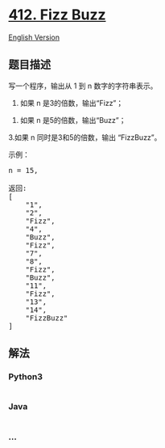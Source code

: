 * [[https://leetcode-cn.com/problems/fizz-buzz][412. Fizz Buzz]]
  :PROPERTIES:
  :CUSTOM_ID: fizz-buzz
  :END:
[[./solution/0400-0499/0412.Fizz Buzz/README_EN.org][English Version]]

** 题目描述
   :PROPERTIES:
   :CUSTOM_ID: 题目描述
   :END:

#+begin_html
  <!-- 这里写题目描述 -->
#+end_html

#+begin_html
  <p>
#+end_html

写一个程序，输出从 1 到 n 数字的字符串表示。

#+begin_html
  </p>
#+end_html

#+begin_html
  <p>
#+end_html

1. 如果 n 是3的倍数，输出“Fizz”；

   #+begin_html
     </p>
   #+end_html

#+begin_html
  <p>
#+end_html

2. 如果 n 是5的倍数，输出“Buzz”；

   #+begin_html
     </p>
   #+end_html

#+begin_html
  <p>
#+end_html

3.如果 n 同时是3和5的倍数，输出 “FizzBuzz”。

#+begin_html
  </p>
#+end_html

#+begin_html
  <p>
#+end_html

示例：

#+begin_html
  </p>
#+end_html

#+begin_html
  <pre>n = 15,

  返回:
  [
      &quot;1&quot;,
      &quot;2&quot;,
      &quot;Fizz&quot;,
      &quot;4&quot;,
      &quot;Buzz&quot;,
      &quot;Fizz&quot;,
      &quot;7&quot;,
      &quot;8&quot;,
      &quot;Fizz&quot;,
      &quot;Buzz&quot;,
      &quot;11&quot;,
      &quot;Fizz&quot;,
      &quot;13&quot;,
      &quot;14&quot;,
      &quot;FizzBuzz&quot;
  ]
  </pre>
#+end_html

** 解法
   :PROPERTIES:
   :CUSTOM_ID: 解法
   :END:

#+begin_html
  <!-- 这里可写通用的实现逻辑 -->
#+end_html

#+begin_html
  <!-- tabs:start -->
#+end_html

*** *Python3*
    :PROPERTIES:
    :CUSTOM_ID: python3
    :END:

#+begin_html
  <!-- 这里可写当前语言的特殊实现逻辑 -->
#+end_html

#+begin_src python
#+end_src

*** *Java*
    :PROPERTIES:
    :CUSTOM_ID: java
    :END:

#+begin_html
  <!-- 这里可写当前语言的特殊实现逻辑 -->
#+end_html

#+begin_src java
#+end_src

*** *...*
    :PROPERTIES:
    :CUSTOM_ID: section
    :END:
#+begin_example
#+end_example

#+begin_html
  <!-- tabs:end -->
#+end_html
